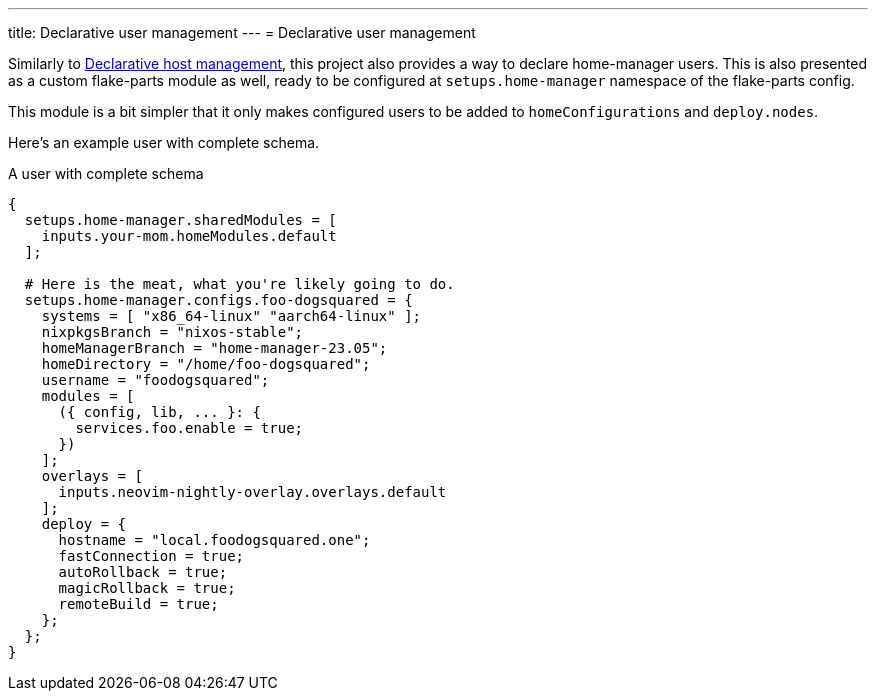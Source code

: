 ---
title: Declarative user management
---
= Declarative user management

Similarly to xref:../01-declarative-host-management/index.adoc[Declarative host management], this project also provides a way to declare home-manager users.
This is also presented as a custom flake-parts module as well, ready to be configured at `setups.home-manager` namespace of the flake-parts config.

This module is a bit simpler that it only makes configured users to be added to `homeConfigurations` and `deploy.nodes`.

Here's an example user with complete schema.

.A user with complete schema
[source, nix]
----
{
  setups.home-manager.sharedModules = [
    inputs.your-mom.homeModules.default
  ];

  # Here is the meat, what you're likely going to do.
  setups.home-manager.configs.foo-dogsquared = {
    systems = [ "x86_64-linux" "aarch64-linux" ];
    nixpkgsBranch = "nixos-stable";
    homeManagerBranch = "home-manager-23.05";
    homeDirectory = "/home/foo-dogsquared";
    username = "foodogsquared";
    modules = [
      ({ config, lib, ... }: {
        services.foo.enable = true;
      })
    ];
    overlays = [
      inputs.neovim-nightly-overlay.overlays.default
    ];
    deploy = {
      hostname = "local.foodogsquared.one";
      fastConnection = true;
      autoRollback = true;
      magicRollback = true;
      remoteBuild = true;
    };
  };
}
----
